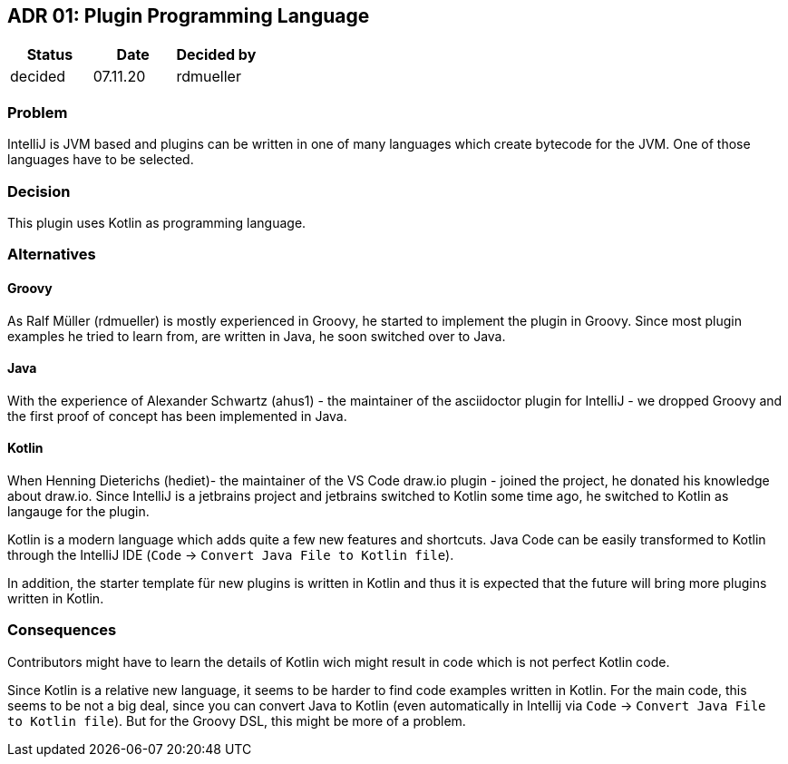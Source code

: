 == ADR 01: Plugin Programming Language

[options="header"]
|===
| Status  | Date     | Decided by
| decided | 07.11.20 | rdmueller
|===

=== Problem

IntelliJ is JVM based and plugins can be written in one of many languages which create bytecode for the JVM.
One of those languages have to be selected.

=== Decision

This plugin uses Kotlin as programming language.

=== Alternatives

==== Groovy

As Ralf Müller (rdmueller) is mostly experienced in Groovy, he started to implement the plugin in Groovy.
Since most plugin examples he tried to learn from, are written in Java, he soon switched over to Java.

==== Java

With the experience of Alexander Schwartz (ahus1) - the maintainer of the asciidoctor plugin for IntelliJ - we dropped Groovy and the first proof of concept has been implemented in Java.

==== Kotlin

When Henning Dieterichs (hediet)- the maintainer of the VS Code draw.io plugin - joined the project, he donated his knowledge about draw.io.
Since IntelliJ is a jetbrains project and jetbrains switched to Kotlin some time ago, he switched to Kotlin as langauge for the plugin.

Kotlin is a modern language which adds quite a few new features and shortcuts.
Java Code can be easily transformed to Kotlin through the IntelliJ IDE (`Code` -> `Convert Java File to Kotlin file`).

In addition, the starter template für new plugins is written in Kotlin and thus it is expected that the future will bring more plugins written in Kotlin.

=== Consequences

Contributors might have to learn the details of Kotlin wich might result in code which is not perfect Kotlin code.

Since Kotlin is a relative new language, it seems to be harder to find code examples written in Kotlin.
For the main code, this seems to be not a big deal, since you can convert Java to Kotlin (even automatically in Intellij via `Code` -> `Convert Java File to Kotlin file`).
But for the Groovy DSL, this might be more of a problem.
